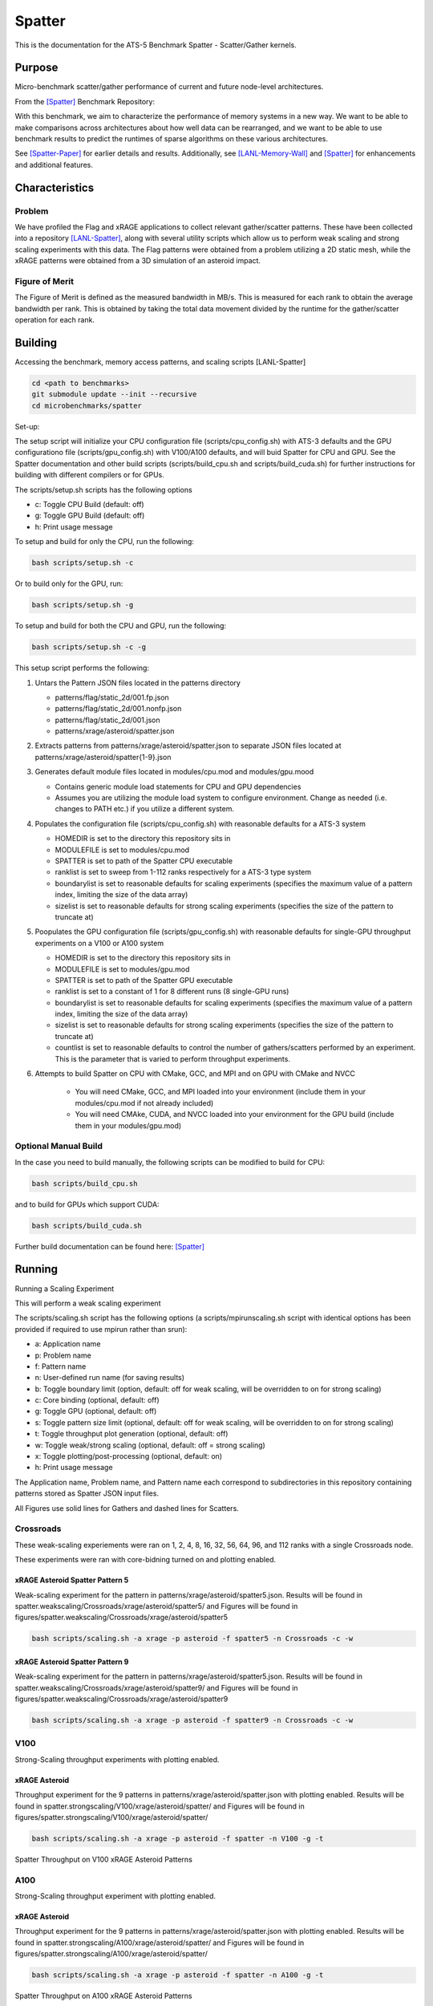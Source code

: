 *******
Spatter
*******

This is the documentation for the ATS-5 Benchmark Spatter - Scatter/Gather kernels. 


Purpose
=======

Micro-benchmark scatter/gather performance of current and future node-level architectures.

From the [Spatter]_ Benchmark Repository:

With this benchmark, we aim to characterize the performance of memory systems in a new way. We want to be able to make comparisons across architectures about how well data can be rearranged, and we want to be able to use benchmark results to predict the runtimes of sparse algorithms on these various architectures.

See [Spatter-Paper]_ for earlier details and results. Additionally, see [LANL-Memory-Wall]_ and [Spatter]_ for enhancements and additional features.

Characteristics
===============


Problem
-------

We have profiled the Flag and xRAGE applications to collect relevant gather/scatter patterns. These have been collected into a repository [LANL-Spatter]_, along with several utility scripts which allow us to perform weak scaling and strong scaling experiments with this data. The Flag patterns were obtained from a problem utilizing a 2D static mesh, while the xRAGE patterns were obtained from a 3D simulation of an asteroid impact.

Figure of Merit
---------------

The Figure of Merit is defined as the measured bandwidth in MB/s. This is measured for each rank to obtain the average bandwidth per rank. This is obtained by taking the total data movement divided by the runtime for the gather/scatter operation for each rank.

Building
========

Accessing the benchmark, memory access patterns, and scaling scripts [LANL-Spatter]

.. code-block:: bash

   cd <path to benchmarks>
   git submodule update --init --recursive
   cd microbenchmarks/spatter

..

Set-up:

The setup script will initialize your CPU configuration file (scripts/cpu_config.sh) with ATS-3 defaults and the GPU configurationo file (scripts/gpu_config.sh) with V100/A100 defaults, and will buid Spatter for CPU and GPU. See the Spatter documentation and other build scripts (scripts/build_cpu.sh and scripts/build_cuda.sh) for further instructions for building with different compilers or for GPUs.

The scripts/setup.sh scripts has the following options

* c: Toggle CPU Build (default: off)
* g: Toggle GPU Build (default: off)
* h: Print usage message

To setup and build for only the CPU, run the following:

.. code-block:: bash

   bash scripts/setup.sh -c

..


Or to build only for the GPU, run:

.. code-block:: bash

   bash scripts/setup.sh -g

..


To setup and build for both the CPU and GPU, run the following:

.. code-block:: bash

    bash scripts/setup.sh -c -g

..

This setup script performs the following:

#. Untars the Pattern JSON files located in the patterns directory

   * patterns/flag/static_2d/001.fp.json

   * patterns/flag/static_2d/001.nonfp.json

   * patterns/flag/static_2d/001.json

   * patterns/xrage/asteroid/spatter.json

#. Extracts patterns from patterns/xrage/asteroid/spatter.json to separate JSON files located at patterns/xrage/asteroid/spatter{1-9}.json

#. Generates default module files located in modules/cpu.mod and modules/gpu.mood

   * Contains generic module load statements for CPU and GPU dependencies

   * Assumes you are utilizing the module load system to configure environment. Change as needed (i.e. changes to PATH etc.) if you utilize a different system.

#. Populates the configuration file (scripts/cpu_config.sh) with reasonable defaults for a ATS-3 system

   * HOMEDIR is set to the directory this repository sits in

   * MODULEFILE is set to modules/cpu.mod

   * SPATTER is set to path of the Spatter CPU executable

   * ranklist is set to sweep from 1-112 ranks respectively for a ATS-3 type system

   * boundarylist is set to reasonable defaults for scaling experiments (specifies the maximum value of a pattern index, limiting the size of the data array)

   * sizelist is set to reasonable defaults for strong scaling experiments (specifies the size of the pattern to truncate at)

#. Poopulates the GPU configuration file (scripts/gpu_config.sh) with reasonable defaults for single-GPU throughput experiments on a V100 or A100 system

   * HOMEDIR is set to the directory this repository sits in

   * MODULEFILE is set to modules/gpu.mod

   * SPATTER is set to path of the Spatter GPU executable

   * ranklist is set to a constant of 1 for 8 different runs (8 single-GPU runs)

   * boundarylist is set to reasonable defaults for scaling experiments (specifies the maximum value of a pattern index, limiting the size of the data array)

   * sizelist is set to reasonable defaults for strong scaling experiments (specifies the size of the pattern to truncate at)

   * countlist is set to reasonable defaults to control the number of gathers/scatters performed by an experiment. This is the parameter that is varied to perform throughput experiments.

#. Attempts to build Spatter on CPU with CMake, GCC, and MPI and on GPU with CMake and NVCC

    * You will need CMake, GCC, and MPI loaded into your environment (include them in your modules/cpu.mod if not already included)

    * You will need CMAke, CUDA, and NVCC loaded into your environment for the GPU build (include them in your modules/gpu.mod)

Optional Manual Build
---------------------

In the case you need to build manually, the following scripts can be modified to build for CPU:

.. code-block:: bash

    bash scripts/build_cpu.sh

..

and to build for GPUs which support CUDA:

.. code-block:: bash

    bash scripts/build_cuda.sh

..

Further build documentation can be found here: [Spatter]_


Running
=======

Running a Scaling Experiment

This will perform a weak scaling experiment

The scripts/scaling.sh script has the following options (a scripts/mpirunscaling.sh script with identical options has been provided if required to use mpirun rather than srun): 

* a: Application name
* p: Problem name
* f: Pattern name
* n: User-defined run name (for saving results)
* b: Toggle boundary limit (option, default: off for weak scaling, will be overridden to on for strong scaling)
* c: Core binding (optional, default: off)
* g: Toggle GPU (optional, default: off)
* s: Toggle pattern size limit (optional, default: off for weak scaling, will be overridden to on for strong scaling)
* t: Toggle throughput plot generation (optional, default: off)
* w: Toggle weak/strong scaling (optional, default: off = strong scaling)
* x: Toggle plotting/post-processing (optional, default: on)
* h: Print usage message

The Application name, Problem name, and Pattern name each correspond to subdirectories in this repository containing patterns stored as Spatter JSON input files.

All Figures use solid lines for Gathers and dashed lines for Scatters.

Crossroads
------------

These weak-scaling experiements were ran on 1, 2, 4, 8, 16, 32, 56, 64, 96, and 112 ranks with a single Crossroads node.

These experiments were ran with core-bidning turned on and plotting enabled. 

xRAGE Asteroid Spatter Pattern 5
~~~~~~~~~~~~~~~~~~~~~~~~~~~~~~~~

Weak-scaling experiment for the pattern in patterns/xrage/asteroid/spatter5.json. Results will be found in spatter.weakscaling/Crossroads/xrage/asteroid/spatter5/ and Figures will be found in figures/spatter.weakscaling/Crossroads/xrage/asteroid/spatter5


.. code-block:: bash

   bash scripts/scaling.sh -a xrage -p asteroid -f spatter5 -n Crossroads -c -w

..

.. csv-table:: Spatter Weak Scaling Performance for xRAGE Spatter Pattern 5 on Crossroads
   :file: ats3_weak_average_asteroid_5.csv
   :align: center
   :widths: 5, 8
   :header-rows: 1

.. figure:: ats3_weak_average_asteroid_5.png
   :align: center
   :scale: 50%
   :alt: Spatter Weak Scaling Performance for xRAGE Spatter Pattern 5 on Crossroads


xRAGE Asteroid Spatter Pattern 9
~~~~~~~~~~~~~~~~~~~~~~~~~~~~~~~~

Weak-scaling experiment for the pattern in patterns/xrage/asteroid/spatter5.json. Results will be found in spatter.weakscaling/Crossroads/xrage/asteroid/spatter9/ and Figures will be found in figures/spatter.weakscaling/Crossroads/xrage/asteroid/spatter9


.. code-block:: bash

   bash scripts/scaling.sh -a xrage -p asteroid -f spatter9 -n Crossroads -c -w

..

.. csv-table:: Spatter Weak Scaling Performance for xRAGE Spatter Pattern 9 on Crossroads
   :file: ats3_weak_average_asteroid_9.csv
   :align: center
   :widths: 5, 8
   :header-rows: 1

.. figure:: ats3_weak_average_asteroid_9.png
   :align: center
   :scale: 50%
   :alt: Spatter Weak Scaling Performance for xRAGE Spatter Pattern 9 on Crossroads


V100
------------

Strong-Scaling throughput experiments with plotting enabled.


xRAGE Asteroid
~~~~~~~~~~~~~~

Throughput experiment for the 9 patterns in patterns/xrage/asteroid/spatter.json with plotting enabled. Results will be found in spatter.strongscaling/V100/xrage/asteroid/spatter/ and Figures will be found in figures/spatter.strongscaling/V100/xrage/asteroid/spatter/

.. code-block:: bash

   bash scripts/scaling.sh -a xrage -p asteroid -f spatter -n V100 -g -t

..

.. csv-table:: Spatter Throughput (MB/s) on V100 xRAGE Asteroid Patterns
   :file: v100_throughput_asteroid.csv
   :align: center
   :widths: 5, 8, 8, 8, 8, 8, 8, 8, 8, 8
   :header-rows: 1

.. figure:: v100_throughput_asteroid.png
   :align: center
   :scale: 50%
   :alt: Spatter Throughput on V100 xRAGE Asteroid Patterns

   Spatter Throughput on V100 xRAGE Asteroid Patterns



A100
------------

Strong-Scaling throughput experiment with plotting enabled.

xRAGE Asteroid
~~~~~~~~~~~~~~

Throughput experiment for the 9 patterns in patterns/xrage/asteroid/spatter.json with plotting enabled. Results will be found in spatter.strongscaling/A100/xrage/asteroid/spatter/ and Figures will be found in figures/spatter.strongscaling/A100/xrage/asteroid/spatter/

.. code-block:: bash

   bash scripts/scaling.sh -a xrage -p asteroid -f spatter -n A100 -g -t

..

.. csv-table:: Spatter Throughput (MB/s) on A100 xRAGE Asteroid Patterns
   :file: a100_throughput_asteroid.csv
   :align: center
   :widths: 5, 8, 8, 8, 8, 8, 8, 8, 8, 8
   :header-rows: 1

.. figure:: a100_throughput_asteroid.png
   :align: center
   :scale: 50%
   :alt: Spatter Throughput on A100 xRAGE Asteroid Patterns

   Spatter Throughput on A100 xRAGE Asteroid Patterns



References
==========

.. [Spatter] Patrick Lavin, Jeffrey Young, Jered Dominguez-Trujillo, Agustin Vaca Valverde, Vincent Huang, James Wood, 'Spatter', 2023. [Online]. Available: https://github.com/hpcgarage/spatter
.. [Spatter-Paper] Lavin, P., Young, J., Vuduc, R., Riedy, J., Vose, A. and Ernst, D., Evaluating Gather and Scatter Performance on CPUs and GPUs. In The International Symposium on Memory Systems (pp. 209-222). September 2020.
.. [LANL-Spatter] Jered Dominguez-Trujillo, Kevin Sheridan, Galen Shipman, 'Spatter', 2023. [Online]. Available: https://github.com/lanl/spatter. [Accessed: 19- Apr- 2023]
.. [LANL-Memory-Wall] G. M. Shipman, J. Dominguez-Trujillo, K. Sheridan and S. Swaminarayan, "Assessing the Memory Wall in Complex Codes," 2022 IEEE/ACM Workshop on Memory Centric High Performance Computing (MCHPC), Dallas, TX, USA, 2022, pp. 30-35, doi: 10.1109/MCHPC56545.2022.00009.
